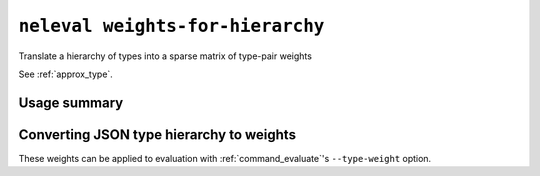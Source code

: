 .. _command_weights_for_hierarchy:

``neleval weights-for-hierarchy``
---------------------------------

Translate a hierarchy of types into a sparse matrix of type-pair weights

See :ref:`approx_type`.

Usage summary
.............

.. command-output:: neleval weights-for-hierarchy --help

Converting JSON type hierarchy to weights
.........................................

.. command-output:: bash -c "\
        neleval weights-for-hierarchy --decay 0.5 <( \
        echo '{\"root\": [\"A\", \"B\"], \"A\": [\"A1\", \"A2\"], \"B\": [\"B1\"], \"B1\": [\"B1i\"]}' \
        ) \
        "

These weights can be applied to evaluation with :ref:`command_evaluate`'s
``--type-weight`` option.
